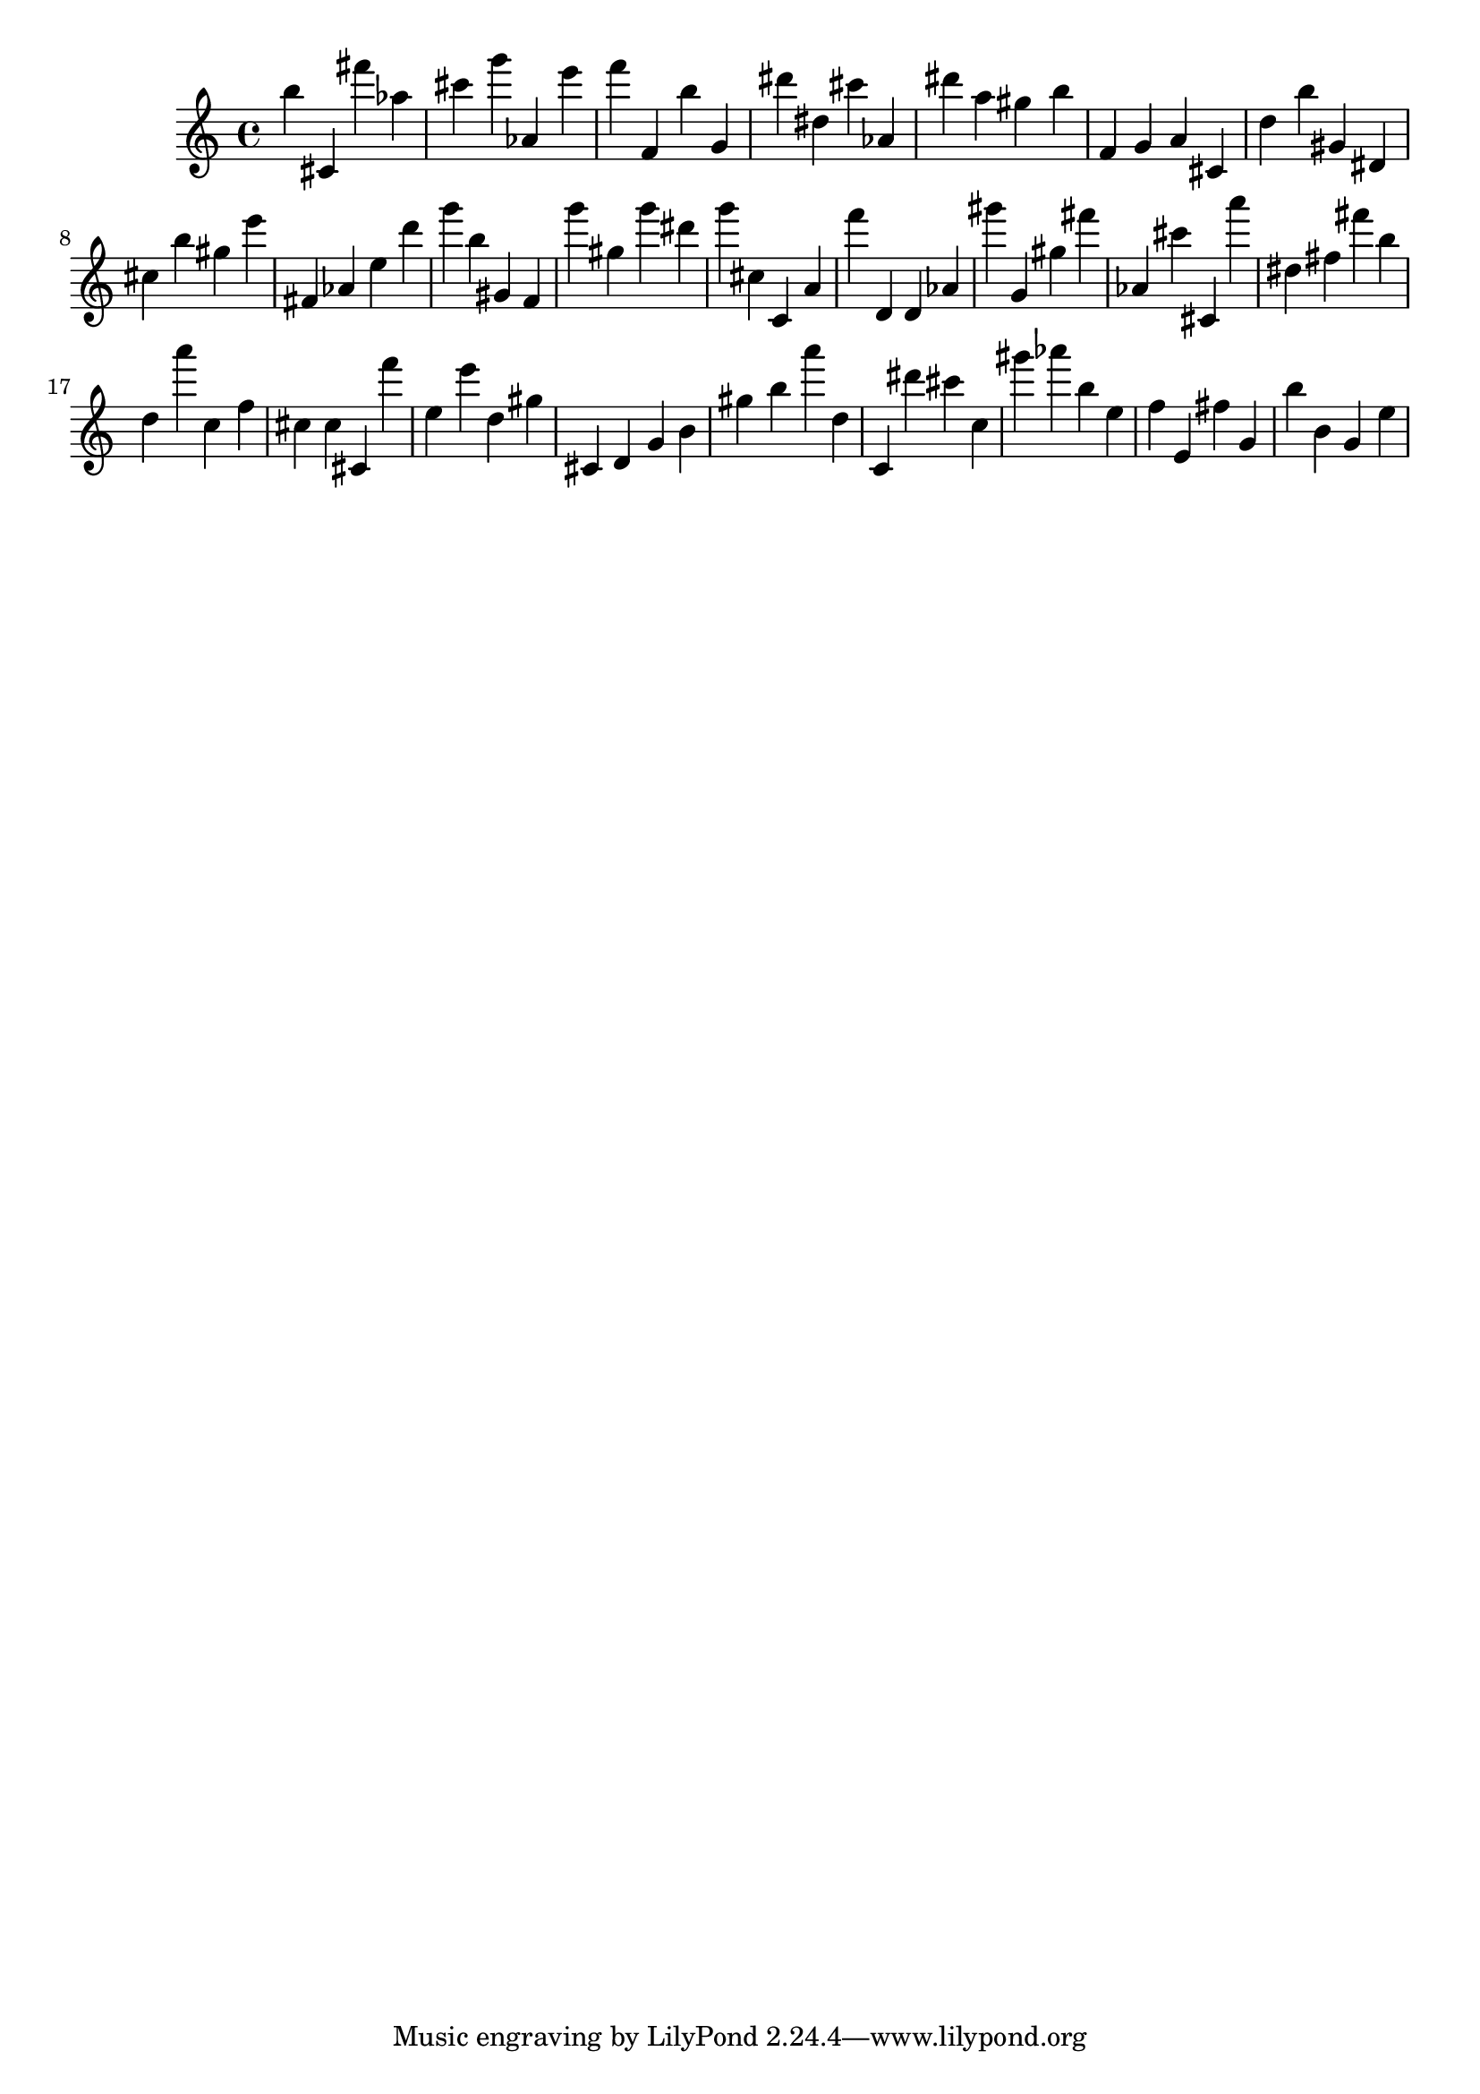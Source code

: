 \version "2.18.2"
\score {

{
\clef treble
b'' cis' fis''' as'' cis''' g''' as' e''' f''' f' b'' g' dis''' dis'' cis''' as' dis''' a'' gis'' b'' f' g' a' cis' d'' b'' gis' dis' cis'' b'' gis'' e''' fis' as' e'' d''' g''' b'' gis' f' g''' gis'' g''' dis''' g''' cis'' c' a' f''' d' d' as' gis''' g' gis'' fis''' as' cis''' cis' a''' dis'' fis'' fis''' b'' d'' a''' c'' f'' cis'' cis'' cis' f''' e'' e''' d'' gis'' cis' d' g' b' gis'' b'' a''' d'' c' dis''' cis''' c'' gis''' as''' b'' e'' f'' e' fis'' g' b'' b' g' e'' 
}

 \midi { }
 \layout { }
}